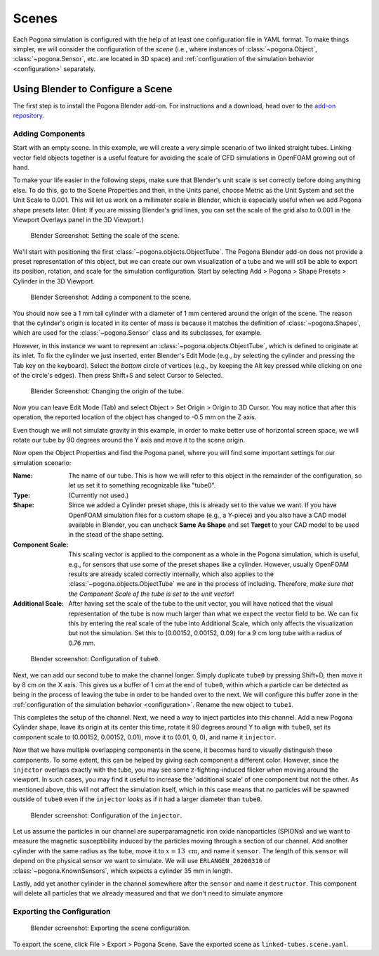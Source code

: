 .. |nbsp| unicode:: 0xA0
   :trim:

.. _scene_config:

Scenes
======

Each Pogona simulation is configured with the help of at least one configuration file in YAML format.
To make things simpler, we will consider the configuration of the *scene* (i.e., where instances of :class:`~pogona.Object`, :class:`~pogona.Sensor`, etc. are located in 3D space) and :ref:`configuration of the simulation behavior <configuration>` separately.

Using Blender to Configure a Scene
----------------------------------

The first step is to install the Pogona Blender add-on.
For instructions and a download, head over to the `add-on repository <https://github.com/tkn-tub/pogona-blender>`_.

Adding Components
^^^^^^^^^^^^^^^^^

Start with an empty scene.
In this example, we will create a very simple scenario of two linked straight tubes.
Linking vector field objects together is a useful feature for avoiding the scale of CFD simulations in OpenFOAM growing out of hand.

To make your life easier in the following steps, make sure that Blender's unit scale is set correctly before doing anything else.
To do this, go to the Scene Properties and then, in the Units panel, choose Metric as the Unit System and set the Unit Scale to 0.001.
This will let us work on a millimeter scale in Blender, which is especially useful when we add Pogona shape presets later.
(Hint: If you are missing Blender's grid lines, you can set the scale of the grid also to 0.001 in the Viewport Overlays panel in the 3D Viewport.)

.. figure:: ../img/getting-started_scene_blender_unit-scale.png

    Blender Screenshot: Setting the scale of the scene.

We'll start with positioning the first :class:`~pogona.objects.ObjectTube`.
The Pogona Blender add-on does not provide a preset representation of this object, but we can create our own visualization of a tube and we will still be able to export its position, rotation, and scale for the simulation configuration.
Start by selecting Add > Pogona > Shape Presets > Cylinder in the 3D Viewport.

.. figure:: ../img/getting-started_scene_blender_add-component_0.png

    Blender Screenshot: Adding a component to the scene.

You should now see a 1 |nbsp| mm tall cylinder with a diameter of 1 |nbsp| mm centered around the origin of the scene.
The reason that the cylinder's origin is located in its center of mass is because it matches the definition of :class:`~pogona.Shapes`, which are used for the :class:`~pogona.Sensor` class and its subclasses, for example.

However, in this instance we want to represent an :class:`~pogona.objects.ObjectTube`, which is defined to originate at its inlet.
To fix the cylinder we just inserted, enter Blender's Edit Mode (e.g., by selecting the cylinder and pressing the Tab key on the keyboard).
Select the *bottom* circle of vertices (e.g., by keeping the Alt key pressed while clicking on one of the circle's edges).
Then press Shift+S and select Cursor to Selected.

.. figure:: ../img/getting-started_scene_blender_tube-origin.png

    Blender Screenshot: Changing the origin of the tube.

Now you can leave Edit Mode (Tab) and select Object > Set Origin > Origin to 3D Cursor.
You may notice that after this operation, the reported location of the object has changed to -0.5 |nbsp| mm on the Z axis.

Even though we will not simulate gravity in this example, in order to make better use of horizontal screen space, we will rotate our tube by 90 degrees around the Y axis and move it to the scene origin.

Now open the Object Properties and find the Pogona panel, where you will find some important settings for our simulation scenario:

:Name:
    The name of our tube.
    This is how we will refer to this object in the remainder of the configuration, so let us set it to something recognizable like "tube0".
:Type: (Currently not used.)
:Shape:
    Since we added a Cylinder preset shape, this is already set to the value we want.
    If you have OpenFOAM simulation files for a custom shape (e.g., a Y-piece) and you also have a CAD model available in Blender, you can uncheck **Same As Shape** and set **Target** to your CAD model to be used in the stead of the shape setting.
:Component Scale:
    This scaling vector is applied to the component as a whole in the Pogona simulation, which is useful, e.g., for sensors that use some of the preset shapes like a cylinder.
    However, usually OpenFOAM results are already scaled correctly internally, which also applies to the :class:`~pogona.objects.ObjectTube` we are in the process of including.
    Therefore, *make sure that the Component Scale of the tube is set to the unit vector*!
:Additional Scale:
    After having set the scale of the tube to the unit vector, you will have noticed that the visual representation of the tube is now much larger than what we expect the vector field to be.
    We can fix this by entering the real scale of the tube into Additional Scale, which only affects the visualization but not the simulation.
    Set this to (0.00152, |nbsp| 0.00152, |nbsp| 0.09) for a 9 |nbsp| cm long tube with a radius of 0.76 |nbsp| mm.

.. figure:: ../img/getting-started_scene_blender_tube0-config.png

    Blender screenshot: Configuration of ``tube0``.

Next, we can add our second tube to make the channel longer.
Simply duplicate ``tube0`` by pressing Shift+D, then move it by 8 |nbsp| cm on the X axis.
This gives us a buffer of 1 |nbsp| cm at the end of ``tube0``, within which a particle can be detected as being in the process of leaving the tube in order to be handed over to the next.
We will configure this buffer zone in the :ref:`configuration of the simulation behavior <configuration>`.
Rename the new object to ``tube1``.

This completes the setup of the channel.
Next, we need a way to inject particles into this channel.
Add a new Pogona Cylinder shape, leave its origin at its center this time, rotate it 90 degrees around Y to align with ``tube0``, set its component scale to (0.00152, |nbsp| 0.00152, |nbsp| 0.01), move it to (0.01, |nbsp| 0, |nbsp| 0), and name it ``injector``.

Now that we have multiple overlapping components in the scene, it becomes hard to visually distinguish these components.
To some extent, this can be helped by giving each component a different color.
However, since the ``injector`` overlaps exactly with the tube, you may see some z-fighting-induced flicker when moving around the viewport.
In such cases, you may find it useful to increase the 'additional scale' of one component but not the other.
As mentioned above, this will not affect the simulation itself, which in this case means that no particles will be spawned outside of ``tube0`` even if the ``injector`` *looks* as if it had a larger diameter than ``tube0``.

.. figure:: ../img/getting-started_scene_blender_injector.png

    Blender screenshot: Configuration of the ``injector``.

Let us assume the particles in our channel are superparamagnetic iron oxide nanoparticles (SPIONs) and we want to measure the magnetic susceptibility induced by the particles moving through a section of our channel.
Add another cylinder with the same radius as the tube, move it to :math:`x=13\text{ cm}`, and name it ``sensor``.
The length of this ``sensor`` will depend on the physical sensor we want to simulate.
We will use ``ERLANGEN_20200310`` of :class:`~pogona.KnownSensors`, which expects a cylinder 35 |nbsp| mm in length.

Lastly, add yet another cylinder in the channel somewhere after the ``sensor`` and name it ``destructor``.
This component will delete all particles that we already measured and that we don't need to simulate anymore

Exporting the Configuration
^^^^^^^^^^^^^^^^^^^^^^^^^^^

.. figure:: ../img/getting-started_scene_blender_export.png

    Blender screenshot: Exporting the scene configuration.

To export the scene, click File > Export > Pogona Scene.
Save the exported scene as ``linked-tubes.scene.yaml``.
